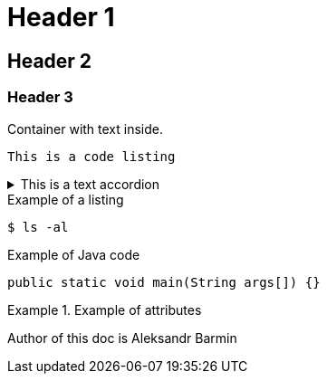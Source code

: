 = Header 1

== Header 2
=== Header 3

====
Container with text inside. 
====

----
This is a code listing
----

.This is a text accordion
[%collapsible]
====
This text is hidden inside
====

.Example of a listing
[listing]
$ ls -al

.Example of Java code
[source,Java]
----
public static void main(String args[]) {}
----

.Example of attributes
====
:author-name: Aleksandr Barmin

Author of this doc is {author-name}
====